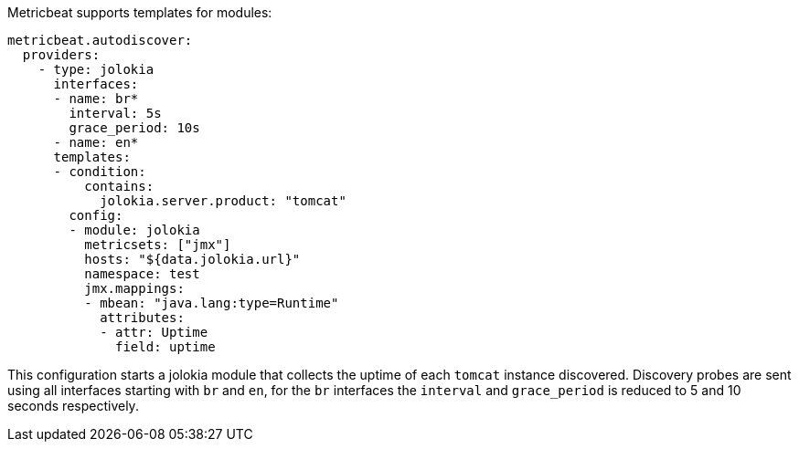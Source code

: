 Metricbeat supports templates for modules:

["source","yaml",subs="attributes"]
-------------------------------------------------------------------------------
metricbeat.autodiscover:
  providers:
    - type: jolokia
      interfaces:
      - name: br*
        interval: 5s
        grace_period: 10s
      - name: en*
      templates:
      - condition:
          contains:
            jolokia.server.product: "tomcat"
        config:
        - module: jolokia
          metricsets: ["jmx"]
          hosts: "${data.jolokia.url}"
          namespace: test
          jmx.mappings:
          - mbean: "java.lang:type=Runtime"
            attributes:
            - attr: Uptime
              field: uptime
-------------------------------------------------------------------------------

This configuration starts a jolokia module that collects the uptime of each
`tomcat` instance discovered. Discovery probes are sent using all interfaces
starting with `br` and `en`, for the `br` interfaces the `interval` and
`grace_period` is reduced to 5 and 10 seconds respectively.
